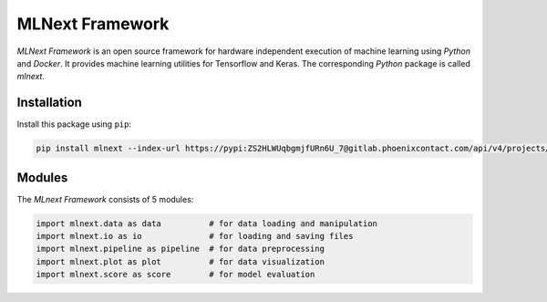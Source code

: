 
MLNext Framework
================

*MLNext Framework* is an open source framework for hardware independent execution of
machine learning using *Python* and *Docker*.
It provides machine learning utilities for Tensorflow and Keras.
The corresponding *Python* package is called *mlnext*.

Installation
------------

Install this package using ``pip``\ :

.. code-block:: bash

   pip install mlnext --index-url https://pypi:ZS2HLWUqbgmjfURn6U_7@gitlab.phoenixcontact.com/api/v4/projects/771/packages/pypi/simple --trusted-host gitlab.phoenixcontact.com

Modules
-------

The *MLnext Framework* consists of 5 modules:

.. code-block:: python

   import mlnext.data as data          # for data loading and manipulation
   import mlnext.io as io              # for loading and saving files
   import mlnext.pipeline as pipeline  # for data preprocessing
   import mlnext.plot as plot          # for data visualization
   import mlnext.score as score        # for model evaluation
